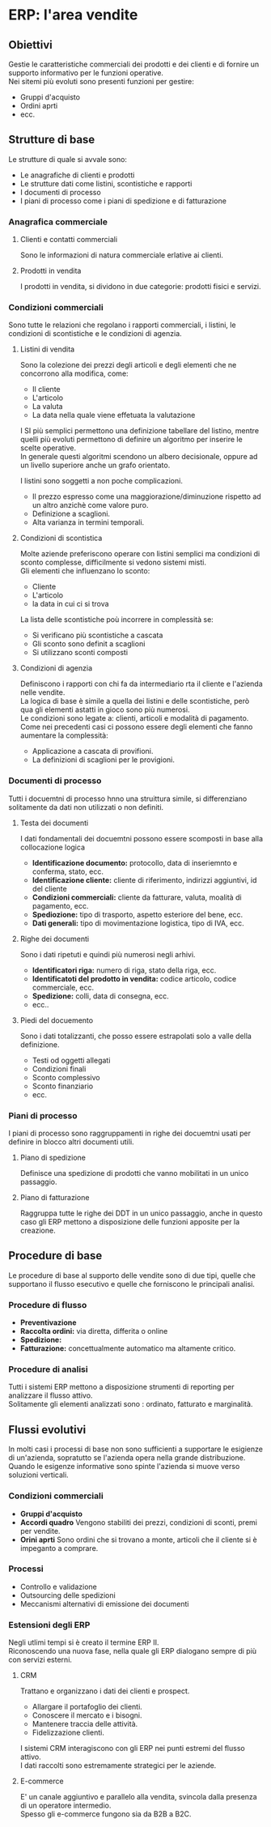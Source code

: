 * ERP: l'area vendite
** Obiettivi
Gestie le caratteristiche commerciali dei prodotti e dei clienti e di fornire un supporto informativo per le funzioni operative.\\
Nei sitemi più evoluti sono presenti funzioni per gestire:
+ Gruppi d'acquisto
+ Ordini aprti
+ ecc.
** Strutture di base
Le strutture di quale si avvale sono:
+ Le anagrafiche di clienti e prodotti
+ Le strutture dati come listini, scontistiche e rapporti
+ I documenti di processo
+ I piani di processo come i piani di spedizione e di fatturazione
*** Anagrafica commerciale
**** Clienti e contatti commerciali
Sono le informazioni di natura commerciale erlative ai clienti.
**** Prodotti in vendita
I prodotti in vendita, si dividono in due categorie: prodotti fisici e servizi.
*** Condizioni commerciali
Sono tutte le relazioni che regolano i rapporti commerciali, i listini, le condizioni di scontistiche e le condizioni di agenzia.
**** Listini di vendita
Sono la colezione dei prezzi degli articoli e degli elementi che ne concorrono alla modifica, come:
+ Il cliente
+ L'articolo
+ La valuta
+ La data nella quale viene effetuata la valutazione
I SI più semplici permettono una definizione tabellare del listino, mentre quelli più evoluti permettono di definire un algoritmo per inserire le scelte operative.\\
In generale questi algoritmi scendono un albero decisionale, oppure ad un livello superiore anche un grafo orientato.

[[file:../img/albero_listino.png]]

I listini sono soggetti a non poche complicazioni.
+ Il prezzo espresso come una maggiorazione/diminuzione rispetto ad un altro anzichè come valore puro.
+ Definizione a scaglioni.
+ Alta varianza in termini temporali.
**** Condizioni di scontistica
Molte aziende preferiscono operare con listini semplici ma condizioni di sconto complesse, difficilmente si vedono sistemi misti.\\
Gli elementi che influenzano lo sconto:
+ Cliente
+ L'articolo
+ la data in cui ci si trova
La lista delle scontistiche poù incorrere in complessità se:
+ Si verificano più scontistiche a cascata
+ Gli sconto sono definit a scaglioni
+ Si utilizzano sconti composti
**** Condizioni di agenzia
Definiscono i rapporti con chi fa da intermediario rta il cliente e l'azienda nelle vendite.\\
La logica di base è simile a quella dei listini e delle scontistiche, però qua gli elementi astatti in gioco sono più numerosi.\\
Le condizioni sono legate a: clienti, articoli e modalità di pagamento.\\
Come nei precedenti casi ci possono essere degli elementi che fanno aumentare la complessità:
+ Applicazione a cascata di provifioni.
+ La definizioni di scaglioni per le provigioni.
*** Documenti di processo
Tutti i docuemtni di processo hnno una struittura simile, si differenziano solitamente da dati non utilizzati o non definiti.
**** Testa dei documenti
I dati fondamentali dei docuemtni possono essere scomposti in base alla collocazione logica
+ *Identificazione documento:* protocollo, data di inseriemnto e conferma, stato, ecc.
+ *Identificazione cliente:* cliente di riferimento, indirizzi aggiuntivi, id del cliente
+ *Condizioni commerciali:* cliente da fatturare, valuta, moalità di pagamento, ecc.
+ *Spediozione:* tipo di trasporto, aspetto esteriore del bene, ecc.
+ *Dati generali:* tipo di movimentazione logistica, tipo di IVA, ecc.
**** Righe dei documenti
Sono i dati ripetuti e quindi più numerosi negli arhivi.
+ *Identificatori riga:* numero di riga, stato della riga, ecc.
+ *Identificatoti del prodotto in vendita:* codice articolo, codice commerciale, ecc.
+ *Spedizione:* colli, data di consegna, ecc.
+ ecc..
**** Piedi del docuemento
Sono i dati totalizzanti, che posso essere estrapolati solo a valle della definizione.
+ Testi od oggetti allegati
+ Condizioni finali
+ Sconto complessivo
+ Sconto finanziario
+ ecc.
*** Piani di processo
I piani di processo sono raggruppamenti in righe dei docuemtni usati per definire in blocco altri documenti utili.
**** Piano di spedizione
Definisce una spedizione di prodotti che vanno mobilitati in un unico passaggio.
**** Piano di fatturazione
Raggruppa tutte le righe dei DDT in un unico passaggio, anche in questo caso gli ERP mettono a disposizione delle funzioni apposite per la creazione.
** Procedure di base
Le procedure di base al supporto delle vendite sono di due tipi, quelle che supportano il flusso esecutivo e quelle che forniscono le principali analisi.
*** Procedure di flusso
+ *Preventivazione*
+ *Raccolta ordini:* via diretta, differita o online
+ *Spedizione:*
+ *Fatturazione:* concettualmente automatico ma altamente critico.
*** Procedure di analisi
Tutti i sistemi ERP mettono a disposizione strumenti di reporting per analizzare il flusso attivo.\\
Solitamente gli elementi analizzati sono : ordinato, fatturato e marginalità.
** Flussi evolutivi
In molti casi i processi di base non sono sufficienti a supportare le esigienze di un'azienda, sopratutto se l'azienda opera nella grande distribuzione.\\
Quando le esigenze informative sono spinte l'azienda si muove verso soluzioni verticali.
*** Condizioni commerciali
+ *Gruppi d'acquisto*
+ *Accordi quadro*
  Vengono stabiliti dei prezzi, condizioni di sconti, premi per vendite.
+ *Orini aprti*
  Sono ordini che si trovano a monte, articoli che il cliente si è impeganto a comprare.
*** Processi
+ Controllo e validazione
+ Outsourcing delle spedizioni
+ Meccanismi alternativi di emissione dei documenti
*** Estensioni degli ERP
Negli utlimi tempi si è creato il termine ERP II.\\
Riconoscendo una nuova fase, nella quale gli ERP dialogano sempre di più con servizi esterni.
**** CRM
Trattano e organizzano i dati dei clienti e prospect.
+ Allargare il portafoglio dei clienti.
+ Conoscere il mercato e i bisogni.
+ Mantenere traccia delle attività.
+ Fidelizzazione clienti.
I sistemi CRM interagiscono con gli ERP nei punti estremi del flusso attivo.\\
I dati raccolti sono estremamente strategici per le aziende.
**** E-commerce
E' un canale aggiuntivo e parallelo alla vendita, svincola dalla presenza di un operatore intermedio.\\
Spesso gli e-commerce fungono sia da B2B a B2C.
